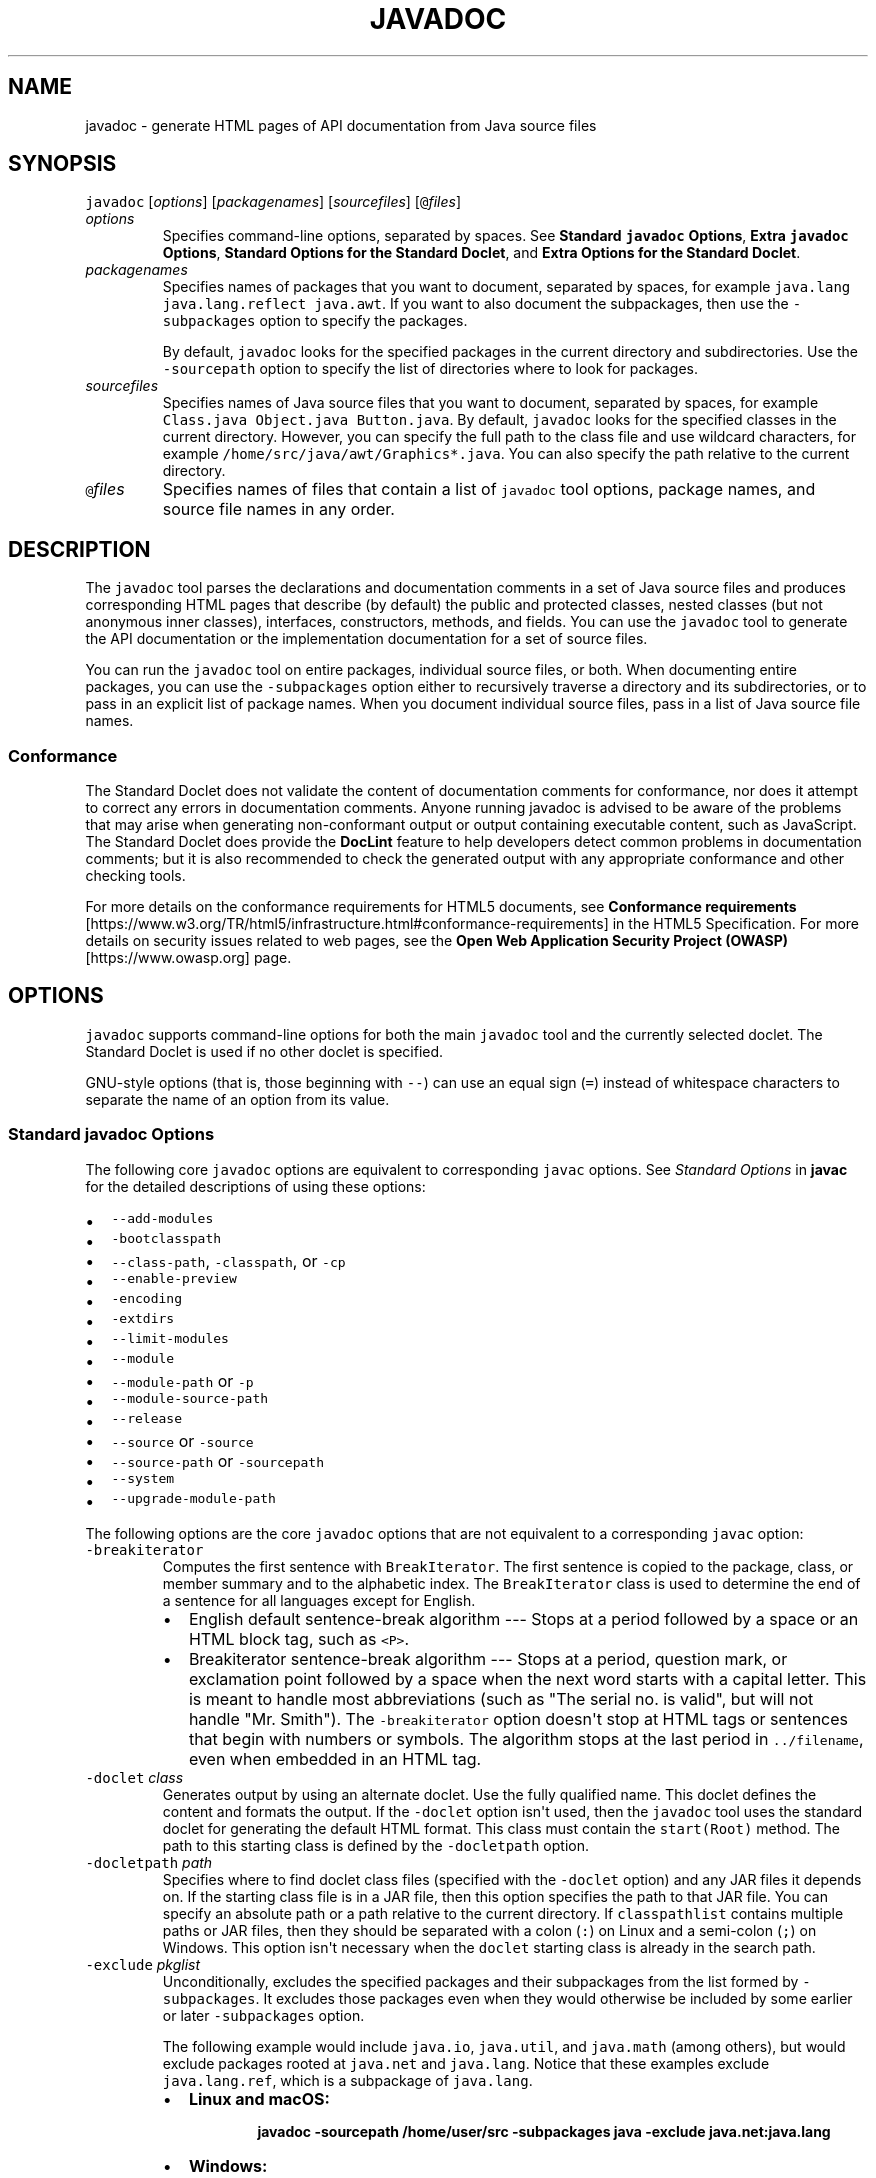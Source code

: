 .\" Copyright (c) 1994, 2021, Oracle and/or its affiliates. All rights reserved.
.\" DO NOT ALTER OR REMOVE COPYRIGHT NOTICES OR THIS FILE HEADER.
.\"
.\" This code is free software; you can redistribute it and/or modify it
.\" under the terms of the GNU General Public License version 2 only, as
.\" published by the Free Software Foundation.
.\"
.\" This code is distributed in the hope that it will be useful, but WITHOUT
.\" ANY WARRANTY; without even the implied warranty of MERCHANTABILITY or
.\" FITNESS FOR A PARTICULAR PURPOSE.  See the GNU General Public License
.\" version 2 for more details (a copy is included in the LICENSE file that
.\" accompanied this code).
.\"
.\" You should have received a copy of the GNU General Public License version
.\" 2 along with this work; if not, write to the Free Software Foundation,
.\" Inc., 51 Franklin St, Fifth Floor, Boston, MA 02110-1301 USA.
.\"
.\" Please contact Oracle, 500 Oracle Parkway, Redwood Shores, CA 94065 USA
.\" or visit www.oracle.com if you need additional information or have any
.\" questions.
.\"
.\" Automatically generated by Pandoc 2.19.2
.\"
.\" Define V font for inline verbatim, using C font in formats
.\" that render this, and otherwise B font.
.ie "\f[CB]x\f[R]"x" \{\
. ftr V B
. ftr VI BI
. ftr VB B
. ftr VBI BI
.\}
.el \{\
. ftr V CR
. ftr VI CI
. ftr VB CB
. ftr VBI CBI
.\}
.TH "JAVADOC" "1" "2023" "JDK 20-ea" "JDK Commands"
.hy
.SH NAME
.PP
javadoc - generate HTML pages of API documentation from Java source
files
.SH SYNOPSIS
.PP
\f[V]javadoc\f[R] [\f[I]options\f[R]] [\f[I]packagenames\f[R]]
[\f[I]sourcefiles\f[R]] [\f[V]\[at]\f[R]\f[I]files\f[R]]
.TP
\f[I]options\f[R]
Specifies command-line options, separated by spaces.
See \f[B]Standard \f[VB]javadoc\f[B] Options\f[R], \f[B]Extra
\f[VB]javadoc\f[B] Options\f[R], \f[B]Standard Options for the Standard
Doclet\f[R], and \f[B]Extra Options for the Standard Doclet\f[R].
.TP
\f[I]packagenames\f[R]
Specifies names of packages that you want to document, separated by
spaces, for example \f[V]java.lang java.lang.reflect java.awt\f[R].
If you want to also document the subpackages, then use the
\f[V]-subpackages\f[R] option to specify the packages.
.RS
.PP
By default, \f[V]javadoc\f[R] looks for the specified packages in the
current directory and subdirectories.
Use the \f[V]-sourcepath\f[R] option to specify the list of directories
where to look for packages.
.RE
.TP
\f[I]sourcefiles\f[R]
Specifies names of Java source files that you want to document,
separated by spaces, for example
\f[V]Class.java Object.java Button.java\f[R].
By default, \f[V]javadoc\f[R] looks for the specified classes in the
current directory.
However, you can specify the full path to the class file and use
wildcard characters, for example
\f[V]/home/src/java/awt/Graphics*.java\f[R].
You can also specify the path relative to the current directory.
.TP
\f[V]\[at]\f[R]\f[I]files\f[R]
Specifies names of files that contain a list of \f[V]javadoc\f[R] tool
options, package names, and source file names in any order.
.SH DESCRIPTION
.PP
The \f[V]javadoc\f[R] tool parses the declarations and documentation
comments in a set of Java source files and produces corresponding HTML
pages that describe (by default) the public and protected classes,
nested classes (but not anonymous inner classes), interfaces,
constructors, methods, and fields.
You can use the \f[V]javadoc\f[R] tool to generate the API documentation
or the implementation documentation for a set of source files.
.PP
You can run the \f[V]javadoc\f[R] tool on entire packages, individual
source files, or both.
When documenting entire packages, you can use the \f[V]-subpackages\f[R]
option either to recursively traverse a directory and its
subdirectories, or to pass in an explicit list of package names.
When you document individual source files, pass in a list of Java source
file names.
.SS Conformance
.PP
The Standard Doclet does not validate the content of documentation
comments for conformance, nor does it attempt to correct any errors in
documentation comments.
Anyone running javadoc is advised to be aware of the problems that may
arise when generating non-conformant output or output containing
executable content, such as JavaScript.
The Standard Doclet does provide the \f[B]DocLint\f[R] feature to help
developers detect common problems in documentation comments; but it is
also recommended to check the generated output with any appropriate
conformance and other checking tools.
.PP
For more details on the conformance requirements for HTML5 documents,
see \f[B]Conformance requirements\f[R]
[https://www.w3.org/TR/html5/infrastructure.html#conformance-requirements]
in the HTML5 Specification.
For more details on security issues related to web pages, see the
\f[B]Open Web Application Security Project (OWASP)\f[R]
[https://www.owasp.org] page.
.SH OPTIONS
.PP
\f[V]javadoc\f[R] supports command-line options for both the main
\f[V]javadoc\f[R] tool and the currently selected doclet.
The Standard Doclet is used if no other doclet is specified.
.PP
GNU-style options (that is, those beginning with \f[V]--\f[R]) can use
an equal sign (\f[V]=\f[R]) instead of whitespace characters to separate
the name of an option from its value.
.SS Standard \f[V]javadoc\f[R] Options
.PP
The following core \f[V]javadoc\f[R] options are equivalent to
corresponding \f[V]javac\f[R] options.
See \f[I]Standard Options\f[R] in \f[B]javac\f[R] for the detailed
descriptions of using these options:
.IP \[bu] 2
\f[V]--add-modules\f[R]
.IP \[bu] 2
\f[V]-bootclasspath\f[R]
.IP \[bu] 2
\f[V]--class-path\f[R], \f[V]-classpath\f[R], or \f[V]-cp\f[R]
.IP \[bu] 2
\f[V]--enable-preview\f[R]
.IP \[bu] 2
\f[V]-encoding\f[R]
.IP \[bu] 2
\f[V]-extdirs\f[R]
.IP \[bu] 2
\f[V]--limit-modules\f[R]
.IP \[bu] 2
\f[V]--module\f[R]
.IP \[bu] 2
\f[V]--module-path\f[R] or \f[V]-p\f[R]
.IP \[bu] 2
\f[V]--module-source-path\f[R]
.IP \[bu] 2
\f[V]--release\f[R]
.IP \[bu] 2
\f[V]--source\f[R] or \f[V]-source\f[R]
.IP \[bu] 2
\f[V]--source-path\f[R] or \f[V]-sourcepath\f[R]
.IP \[bu] 2
\f[V]--system\f[R]
.IP \[bu] 2
\f[V]--upgrade-module-path\f[R]
.PP
The following options are the core \f[V]javadoc\f[R] options that are
not equivalent to a corresponding \f[V]javac\f[R] option:
.TP
\f[V]-breakiterator\f[R]
Computes the first sentence with \f[V]BreakIterator\f[R].
The first sentence is copied to the package, class, or member summary
and to the alphabetic index.
The \f[V]BreakIterator\f[R] class is used to determine the end of a
sentence for all languages except for English.
.RS
.IP \[bu] 2
English default sentence-break algorithm --- Stops at a period followed
by a space or an HTML block tag, such as \f[V]<P>\f[R].
.IP \[bu] 2
Breakiterator sentence-break algorithm --- Stops at a period, question
mark, or exclamation point followed by a space when the next word starts
with a capital letter.
This is meant to handle most abbreviations (such as \[dq]The serial no.
is valid\[dq], but will not handle \[dq]Mr.
Smith\[dq]).
The \f[V]-breakiterator\f[R] option doesn\[aq]t stop at HTML tags or
sentences that begin with numbers or symbols.
The algorithm stops at the last period in \f[V]../filename\f[R], even
when embedded in an HTML tag.
.RE
.TP
\f[V]-doclet\f[R] \f[I]class\f[R]
Generates output by using an alternate doclet.
Use the fully qualified name.
This doclet defines the content and formats the output.
If the \f[V]-doclet\f[R] option isn\[aq]t used, then the
\f[V]javadoc\f[R] tool uses the standard doclet for generating the
default HTML format.
This class must contain the \f[V]start(Root)\f[R] method.
The path to this starting class is defined by the \f[V]-docletpath\f[R]
option.
.TP
\f[V]-docletpath\f[R] \f[I]path\f[R]
Specifies where to find doclet class files (specified with the
\f[V]-doclet\f[R] option) and any JAR files it depends on.
If the starting class file is in a JAR file, then this option specifies
the path to that JAR file.
You can specify an absolute path or a path relative to the current
directory.
If \f[V]classpathlist\f[R] contains multiple paths or JAR files, then
they should be separated with a colon (\f[V]:\f[R]) on Linux and a
semi-colon (\f[V];\f[R]) on Windows.
This option isn\[aq]t necessary when the \f[V]doclet\f[R] starting class
is already in the search path.
.TP
\f[V]-exclude\f[R] \f[I]pkglist\f[R]
Unconditionally, excludes the specified packages and their subpackages
from the list formed by \f[V]-subpackages\f[R].
It excludes those packages even when they would otherwise be included by
some earlier or later \f[V]-subpackages\f[R] option.
.RS
.PP
The following example would include \f[V]java.io\f[R],
\f[V]java.util\f[R], and \f[V]java.math\f[R] (among others), but would
exclude packages rooted at \f[V]java.net\f[R] and \f[V]java.lang\f[R].
Notice that these examples exclude \f[V]java.lang.ref\f[R], which is a
subpackage of \f[V]java.lang\f[R].
.IP \[bu] 2
\f[B]Linux and macOS:\f[R]
.RS 2
.IP
.nf
\f[CB]
javadoc -sourcepath /home/user/src -subpackages java -exclude java.net:java.lang
\f[R]
.fi
.RE
.IP \[bu] 2
\f[B]Windows:\f[R]
.RS 2
.IP
.nf
\f[CB]
javadoc -sourcepath \[rs]user\[rs]src -subpackages java -exclude java.net:java.lang
\f[R]
.fi
.RE
.RE
.TP
\f[V]--expand-requires\f[R] \f[I]value\f[R]
Instructs the javadoc tool to expand the set of modules to be
documented.
By default, only the modules given explicitly on the command line are
documented.
Supports the following values:
.RS
.IP \[bu] 2
\f[V]transitive\f[R]: additionally includes all the required transitive
dependencies of those modules.
.IP \[bu] 2
\f[V]all\f[R]: includes all dependencies.
.RE
.TP
\f[V]--help\f[R], \f[V]-help\f[R], \f[V]-h\f[R], or \f[V]-?\f[R]
Prints a synopsis of the standard options.
.TP
\f[V]--help-extra\f[R] or \f[V]-X\f[R]
Prints a synopsis of the set of extra options.
.TP
\f[V]-J\f[R]\f[I]flag\f[R]
Passes \f[I]flag\f[R] directly to the Java Runtime Environment (JRE)
that runs the \f[V]javadoc\f[R] tool.
For example, if you must ensure that the system sets aside 32 MB of
memory in which to process the generated documentation, then you would
call the \f[V]-Xmx\f[R] option as follows:
\f[V]javadoc -J-Xmx32m -J-Xms32m com.mypackage\f[R].
Be aware that \f[V]-Xms\f[R] is optional because it only sets the size
of initial memory, which is useful when you know the minimum amount of
memory required.
.RS
.PP
There is no space between the \f[V]J\f[R] and the \f[V]flag\f[R].
.PP
Use the \f[V]-version\f[R] option to report the version of the JRE being
used to run the \f[V]javadoc\f[R] tool.
.IP
.nf
\f[CB]
javadoc -J-version
java version \[dq]17\[dq] 2021-09-14 LTS
Java(TM) SE Runtime Environment (build 17+35-LTS-2724)
Java HotSpot(TM) 64-Bit Server VM (build 17+35-LTS-2724, mixed mode, sharing)
\f[R]
.fi
.RE
.TP
\f[V]-locale\f[R] \f[I]name\f[R]
Specifies the locale that the \f[V]javadoc\f[R] tool uses when it
generates documentation.
The argument is the name of the locale, as described in
\f[V]java.util.Locale\f[R] documentation, such as \f[V]en_US\f[R]
(English, United States) or \f[V]en_US_WIN\f[R] (Windows variant).
.RS
.PP
Specifying a locale causes the \f[V]javadoc\f[R] tool to choose the
resource files of that locale for messages such as strings in the
navigation bar, headings for lists and tables, help file contents,
comments in the \f[V]stylesheet.css\f[R] file, and so on.
It also specifies the sorting order for lists sorted alphabetically, and
the sentence separator to determine the end of the first sentence.
The \f[V]-locale\f[R] option doesn\[aq]t determine the locale of the
documentation comment text specified in the source files of the
documented classes.
.RE
.TP
\f[V]-package\f[R]
Shows only package, protected, and public classes and members.
.TP
\f[V]-private\f[R]
Shows all classes and members.
.TP
\f[V]-protected\f[R]
Shows only protected and public classes and members.
This is the default.
.TP
\f[V]-public\f[R]
Shows only the public classes and members.
.TP
\f[V]-quiet\f[R]
Shuts off messages so that only the warnings and errors appear to make
them easier to view.
It also suppresses the \f[V]version\f[R] string.
.TP
\f[V]--show-members\f[R] \f[I]value\f[R]
Specifies which members (fields or methods) are documented, where
\f[I]value\f[R] can be any of the following:
.RS
.IP \[bu] 2
\f[V]public\f[R] --- shows only public members
.IP \[bu] 2
\f[V]protected\f[R] --- shows public and protected members; this is the
default
.IP \[bu] 2
\f[V]package\f[R] --- shows public, protected, and package members
.IP \[bu] 2
\f[V]private\f[R] --- shows all members
.RE
.TP
\f[V]--show-module-contents\f[R] \f[I]value\f[R]
Specifies the documentation granularity of module declarations, where
\f[I]value\f[R] can be \f[V]api\f[R] or \f[V]all\f[R].
.TP
\f[V]--show-packages\f[R] \f[I]value\f[R]
Specifies which modules packages are documented, where \f[I]value\f[R]
can be \f[V]exported\f[R] or \f[V]all\f[R] packages.
.TP
\f[V]--show-types\f[R] \f[I]value\f[R]
Specifies which types (classes, interfaces, etc.)
are documented, where \f[I]value\f[R] can be any of the following:
.RS
.IP \[bu] 2
\f[V]public\f[R] --- shows only public types
.IP \[bu] 2
\f[V]protected\f[R] --- shows public and protected types; this is the
default
.IP \[bu] 2
\f[V]package\f[R] --- shows public, protected, and package types
.IP \[bu] 2
\f[V]private\f[R] --- shows all types
.RE
.TP
\f[V]-subpackages\f[R] \f[I]subpkglist\f[R]
Generates documentation from source files in the specified packages and
recursively in their subpackages.
This option is useful when adding new subpackages to the source code
because they are automatically included.
Each package argument is any top-level subpackage (such as
\f[V]java\f[R]) or fully qualified package (such as
\f[V]javax.swing\f[R]) that doesn\[aq]t need to contain source files.
Arguments are separated by colons on all operating systems.
Wild cards aren\[aq]t allowed.
Use \f[V]-sourcepath\f[R] to specify where to find the packages.
This option doesn\[aq]t process source files that are in the source tree
but don\[aq]t belong to the packages.
.RS
.PP
For example, the following commands generates documentation for packages
named \f[V]java\f[R] and \f[V]javax.swing\f[R] and all of their
subpackages.
.IP \[bu] 2
\f[B]Linux and macOS:\f[R]
.RS 2
.IP
.nf
\f[CB]
javadoc -d docs -sourcepath /home/user/src -subpackages java:javax.swing
\f[R]
.fi
.RE
.IP \[bu] 2
\f[B]Windows:\f[R]
.RS 2
.IP
.nf
\f[CB]
javadoc -d docs -sourcepath \[rs]user\[rs]src -subpackages java:javax.swing
\f[R]
.fi
.RE
.RE
.TP
\f[V]-verbose\f[R]
Provides more detailed messages while the \f[V]javadoc\f[R] tool runs.
Without the \f[V]-verbose\f[R] option, messages appear for loading the
source files, generating the documentation (one message per source
file), and sorting.
The \f[V]-verbose\f[R] option causes the printing of additional messages
that specify the number of milliseconds to parse each Java source file.
.TP
\f[V]--version\f[R]
Prints version information.
.TP
\f[V]-Werror\f[R]
Reports an error if any warnings occur.
.SS Extra \f[V]javadoc\f[R] Options
.PP
\f[I]Note:\f[R] The additional options for \f[V]javadoc\f[R] are subject
to change without notice.
.PP
The following additional \f[V]javadoc\f[R] options are equivalent to
corresponding \f[V]javac\f[R] options.
See \f[I]Extra Options\f[R] in \f[B]javac\f[R] for the detailed
descriptions of using these options:
.IP \[bu] 2
\f[V]--add-exports\f[R]
.IP \[bu] 2
\f[V]--add-reads\f[R]
.IP \[bu] 2
\f[V]--patch-module\f[R]
.IP \[bu] 2
\f[V]-Xmaxerrs\f[R]
.IP \[bu] 2
\f[V]-Xmaxwarns\f[R]
.SS Standard Options for the Standard Doclet
.PP
The following options are provided by the standard doclet.
.TP
\f[V]--add-script\f[R] \f[I]file\f[R]
Adds \f[I]file\f[R] as an additional JavaScript file to the generated
documentation.
This option can be used one or more times to specify additional script
files.
.RS
.PP
Command-line example:
.RS
.PP
\f[V]javadoc --add-script first_script.js --add-script second_script.js pkg_foo\f[R]
.RE
.RE
.TP
\f[V]--add-stylesheet\f[R] \f[I]file\f[R]
Adds \f[I]file\f[R] as an additional stylesheet file to the generated
documentation.
This option can be used one or more times to specify additional
stylesheets included in the documentation.
.RS
.PP
Command-line example:
.IP
.nf
\f[CB]
javadoc --add-stylesheet new_stylesheet_1.css --add-stylesheet new_stylesheet_2.css pkg_foo
\f[R]
.fi
.RE
.TP
\f[V]--allow-script-in-comments\f[R]
Allow JavaScript in options and comments.
.TP
\f[V]-author\f[R]
Includes the \f[V]\[at]author\f[R] text in the generated docs.
.TP
\f[V]-bottom\f[R] \f[I]html-code\f[R]
Specifies the text to be placed at the bottom of each output file.
The text is placed at the bottom of the page, underneath the lower
navigation bar.
The text can contain HTML tags and white space, but when it does, the
text must be enclosed in quotation marks.
Use escape characters for any internal quotation marks within text.
.TP
\f[V]-charset\f[R] \f[I]name\f[R]
Specifies the HTML character set for this document.
The name should be a preferred MIME name as specified in the \f[B]IANA
Registry, Character Sets\f[R]
[http://www.iana.org/assignments/character-sets].
.RS
.PP
For example:
.IP
.nf
\f[CB]
javadoc -charset \[dq]iso-8859-1\[dq] mypackage
\f[R]
.fi
.PP
This command inserts the following line in the head of every generated
page:
.IP
.nf
\f[CB]
<meta http-equiv=\[dq]Content-Type\[dq] content=\[dq]text/html; charset=ISO-8859-1\[dq]>
\f[R]
.fi
.PP
The \f[V]meta\f[R] tag is described in the \f[B]HTML standard (4197265
and 4137321), HTML Document Representation\f[R]
[http://www.w3.org/TR/REC-html40/charset.html#h-5.2.2].
.RE
.TP
\f[V]-d\f[R] \f[I]directory\f[R]
Specifies the destination directory where the \f[V]javadoc\f[R] tool
saves the generated HTML files.
If you omit the \f[V]-d\f[R] option, then the files are saved to the
current directory.
The \f[V]directory\f[R] value can be absolute or relative to the current
working directory.
The destination directory is automatically created when the
\f[V]javadoc\f[R] tool runs.
.RS
.IP \[bu] 2
\f[B]Linux and macOS:\f[R] For example, the following command generates
the documentation for the package \f[V]com.mypackage\f[R] and saves the
results in the \f[V]/user/doc/\f[R] directory:
.RS 2
.IP
.nf
\f[CB]
javadoc -d /user/doc/ com.mypackage
\f[R]
.fi
.RE
.IP \[bu] 2
\f[B]Windows:\f[R] For example, the following command generates the
documentation for the package \f[V]com.mypackage\f[R] and saves the
results in the \f[V]\[rs]user\[rs]doc\[rs]\f[R] directory:
.RS 2
.IP
.nf
\f[CB]
javadoc -d \[rs]user\[rs]doc\[rs] com.mypackage
\f[R]
.fi
.RE
.RE
.TP
\f[V]-docencoding\f[R] \f[I]name\f[R]
Specifies the encoding of the generated HTML files.
The name should be a preferred MIME name as specified in the \f[B]IANA
Registry, Character Sets\f[R]
[http://www.iana.org/assignments/character-sets].
.RS
.PP
Three options are available for use in a \f[V]javadoc\f[R] encoding
command.
The \f[V]-encoding\f[R] option is used for encoding the files read by
the \f[V]javadoc\f[R] tool, while the \f[V]-docencoding\f[R] and
\f[V]-charset\f[R] options are used for encoding the files written by
the tool.
Of the three available options, at most, only the input and an output
encoding option are used in a single encoding command.
If you specify both input and output encoding options in a command, they
must be the same value.
If you specify neither output option, it defaults to the input encoding.
.PP
For example:
.IP
.nf
\f[CB]
javadoc -docencoding \[dq]iso-8859-1\[dq] mypackage
\f[R]
.fi
.RE
.TP
\f[V]-docfilessubdirs\f[R]
Recursively copies doc-file subdirectories.
.TP
\f[V]-doctitle\f[R] \f[I]html-code\f[R]
Specifies the title to place near the top of the overview summary file.
The text specified in the \f[V]title\f[R] tag is placed as a centered,
level-one heading directly beneath the top navigation bar.
The \f[V]title\f[R] tag can contain HTML tags and white space, but when
it does, you must enclose the title in quotation marks.
Additional quotation marks within the \f[V]title\f[R] tag must be
escaped.
For example,
\f[V]javadoc -doctitle \[dq]<b>My Library</b><br>v1.0\[dq] com.mypackage\f[R].
.TP
\f[V]-excludedocfilessubdir\f[R] \f[I]name\f[R]
Excludes any doc files subdirectories with the given name.
Enables deep copying of doc-files directories.
Subdirectories and all contents are recursively copied to the
destination.
For example, the directory \f[V]doc-files/example/images\f[R] and all of
its contents are copied.
There is also an option to exclude subdirectories.
.TP
\f[V]-footer\f[R] \f[I]html-code\f[R]
Specifies the footer text to be placed at the bottom of each output
file.
The\f[V]html-code\f[R] value is placed to the right of the lower
navigation bar.
The \f[V]html-code\f[R] value can contain HTML tags and white space, but
when it does, the \f[V]html-code\f[R] value must be enclosed in
quotation marks.
Use escape characters for any internal quotation marks within a footer.
.TP
\f[V]-group\f[R] \f[I]namep1\f[R]\f[V]:\f[R]\f[I]p2\f[R]
Group the specified packages together in the Overview page.
.TP
\f[V]-header\f[R] \f[I]html-code\f[R]
Specifies the header text to be placed at the top of each output file.
The header is placed to the right of the upper navigation bar.
The \f[V]header\f[R] can contain HTML tags and white space, but when it
does, the \f[V]header\f[R] must be enclosed in quotation marks.
Use escape characters for internal quotation marks within a header.
For example,
\f[V]javadoc -header \[dq]<b>My Library</b><br>v1.0\[dq] com.mypackage\f[R].
.TP
\f[V]-helpfile\f[R] \f[I]filename\f[R]
Includes the file that links to the \f[B]HELP\f[R] link in the top and
bottom navigation bars .
Without this option, the \f[V]javadoc\f[R] tool creates a help file
\f[V]help-doc.html\f[R] that is hard-coded in the \f[V]javadoc\f[R]
tool.
This option lets you override the default.
The \f[I]filename\f[R] can be any name and isn\[aq]t restricted to
\f[V]help-doc.html\f[R].
The \f[V]javadoc\f[R] tool adjusts the links in the navigation bar
accordingly.
For example:
.RS
.IP \[bu] 2
\f[B]Linux and macOS:\f[R]
.RS 2
.IP
.nf
\f[CB]
javadoc -helpfile /home/user/myhelp.html java.awt
\f[R]
.fi
.RE
.IP \[bu] 2
\f[B]Windows:\f[R]
.RS 2
.IP
.nf
\f[CB]
javadoc -helpfile C:\[rs]user\[rs]myhelp.html java.awt
\f[R]
.fi
.RE
.RE
.TP
\f[V]-html5\f[R]
This option is a no-op and is just retained for backwards compatibility.
.TP
\f[V]--javafx\f[R] or \f[V]-javafx\f[R]
Enables JavaFX functionality.
This option is enabled by default if the JavaFX library classes are
detected on the module path.
.TP
\f[V]-keywords\f[R]
Adds HTML keyword \f[V]<meta>\f[R] tags to the generated file for each
class.
These tags can help search engines that look for \f[V]<meta>\f[R] tags
find the pages.
Most search engines that search the entire Internet don\[aq]t look at
\f[V]<meta>\f[R] tags, because pages can misuse them.
Search engines offered by companies that confine their searches to their
own website can benefit by looking at \f[V]<meta>\f[R] tags.
The \f[V]<meta>\f[R] tags include the fully qualified name of the class
and the unqualified names of the fields and methods.
Constructors aren\[aq]t included because they are identical to the class
name.
For example, the class \f[V]String\f[R] starts with these keywords:
.RS
.IP
.nf
\f[CB]
<meta name=\[dq]keywords\[dq] content=\[dq]java.lang.String class\[dq]>
<meta name=\[dq]keywords\[dq] content=\[dq]CASE_INSENSITIVE_ORDER\[dq]>
<meta name=\[dq]keywords\[dq] content=\[dq]length()\[dq]>
<meta name=\[dq]keywords\[dq] content=\[dq]charAt()\[dq]>
\f[R]
.fi
.RE
.TP
\f[V]-link\f[R] \f[I]url\f[R]
Creates links to existing \f[V]javadoc\f[R] generated documentation of
externally referenced classes.
The \f[I]url\f[R] argument is the absolute or relative URL of the
directory that contains the external \f[V]javadoc\f[R] generated
documentation.
You can specify multiple \f[V]-link\f[R] options in a specified
\f[V]javadoc\f[R] tool run to link to multiple documents.
.RS
.PP
Either a \f[V]package-list\f[R] or an \f[V]element-list\f[R] file must
be in this \f[I]url\f[R] directory (otherwise, use the
\f[V]-linkoffline\f[R] option).
.PP
\f[I]Note:\f[R] The \f[V]package-list\f[R] and \f[V]element-list\f[R]
files are generated by the \f[V]javadoc\f[R] tool when generating the
API documentation and should not be modified by the user.
.PP
When you use the \f[V]javadoc\f[R] tool to document packages, it uses
the \f[V]package-list\f[R] file to determine the packages declared in an
API.
When you generate API documents for modules, the \f[V]javadoc\f[R] tool
uses the \f[V]element-list\f[R] file to determine the modules and
packages declared in an API.
.PP
The \f[V]javadoc\f[R] tool reads the names from the appropriate list
file and then links to the packages or modules at that URL.
.PP
When the \f[V]javadoc\f[R] tool runs, the \f[I]url\f[R] value is copied
into the \f[V]<A HREF>\f[R] links that are created.
Therefore, \f[I]url\f[R] must be the URL to the directory and not to a
file.
.PP
You can use an absolute link for \f[I]url\f[R] to enable your documents
to link to a document on any web site, or you can use a relative link to
link only to a relative location.
If you use a relative link, then the value you pass in should be the
relative path from the destination directory (specified with the
\f[V]-d\f[R] option) to the directory containing the packages being
linked to.
When you specify an absolute link, you usually use an HTTP link.
However, if you want to link to a file system that has no web server,
then you can use a file link.
Use a file link only when everyone who wants to access the generated
documentation shares the same file system.
In all cases, and on all operating systems, use a slash as the
separator, whether the URL is absolute or relative, and
\f[V]https:\f[R], \f[V]http:\f[R], or \f[V]file:\f[R] as specified in
the \f[B]URL Memo: Uniform Resource Locators\f[R]
[http://www.ietf.org/rfc/rfc1738.txt].
.IP
.nf
\f[CB]
-link https://<host>/<directory>/<directory>/.../<name>
-link http://<host>/<directory>/<directory>/.../<name>
-link file://<host>/<directory>/<directory>/.../<name>
-link <directory>/<directory>/.../<name>
\f[R]
.fi
.RE
.TP
\f[V]--link-modularity-mismatch\f[R] (\f[V]warn\f[R]|\f[V]info\f[R])
Specifies whether external documentation with wrong modularity (e.g.
non-modular documentation for a modular library, or the reverse case)
should be reported as a warning (\f[V]warn\f[R]) or just a message
(\f[V]info\f[R]).
The default behavior is to report a warning.
.TP
\f[V]-linkoffline\f[R] \f[I]url1\f[R] \f[I]url2\f[R]
This option is a variation of the \f[V]-link\f[R] option.
They both create links to \f[V]javadoc\f[R] generated documentation for
externally referenced classes.
You can specify multiple \f[V]-linkoffline\f[R] options in a specified
\f[V]javadoc\f[R] tool run.
.RS
.PP
Use the \f[V]-linkoffline\f[R] option when:
.IP \[bu] 2
Linking to a document on the web that the \f[V]javadoc\f[R] tool
can\[aq]t access through a web connection
.IP \[bu] 2
The \f[V]package-list\f[R] or \f[V]element-list\f[R] file of the
external document either isn\[aq]t accessible or doesn\[aq]t exist at
the URL location, but does exist at a different location and can be
specified by either the \f[V]package-list\f[R] or \f[V]element-list\f[R]
file (typically local).
.PP
\f[I]Note:\f[R] The \f[V]package-list\f[R] and \f[V]element-list\f[R]
files are generated by the \f[V]javadoc\f[R] tool when generating the
API documentation and should not be modified by the user.
.PP
If \f[I]url1\f[R] is accessible only on the World Wide Web, then the
\f[V]-linkoffline\f[R] option removes the constraint that the
\f[V]javadoc\f[R] tool must have a web connection to generate
documentation.
.PP
Another use of the \f[V]-linkoffline\f[R] option is as a work-around to
update documents.
After you have run the \f[V]javadoc\f[R] tool on a full set of packages
or modules, you can run the \f[V]javadoc\f[R] tool again on a smaller
set of changed packages or modules, so that the updated files can be
inserted back into the original set.
.PP
For example, the \f[V]-linkoffline\f[R] option takes two arguments.
The first is for the string to be embedded in the \f[V]<a href>\f[R]
links, and the second tells the \f[V]javadoc\f[R] tool where to find
either the \f[V]package-list\f[R] or \f[V]element-list\f[R] file.
.PP
The \f[I]url1\f[R] or \f[I]url2\f[R] value is the absolute or relative
URL of the directory that contains the external \f[V]javadoc\f[R]
generated documentation that you want to link to.
When relative, the value should be the relative path from the
destination directory (specified with the \f[V]-d\f[R] option) to the
root of the packages being linked to.
See \f[I]url\f[R] in the \f[V]-link\f[R] option.
.RE
.TP
\f[V]--link-platform-properties\f[R] \f[I]url\f[R]
Specifies a properties file used to configure links to platform
documentation.
.RS
.PP
The \f[I]url\f[R] argument is expected to point to a properties file
containing one or more entries with the following format, where
\f[V]<version>\f[R] is the platform version as passed to the
\f[V]--release\f[R] or \f[V]--source\f[R] option and \f[V]<url>\f[R] is
the base URL of the corresponding platform API documentation:
.IP
.nf
\f[CB]
doclet.platform.docs.<version>=<url>
\f[R]
.fi
.PP
For instance, a properties file containing URLs for releases 15 to 17
might contain the following lines:
.IP
.nf
\f[CB]
doclet.platform.docs.15=https://example.com/api/15/
doclet.platform.docs.16=https://example.com/api/16/
doclet.platform.docs.17=https://example.com/api/17/
\f[R]
.fi
.PP
If the properties file does not contain an entry for a particular
release no platform links are generated.
.RE
.TP
\f[V]-linksource\f[R]
Creates an HTML version of each source file (with line numbers) and adds
links to them from the standard HTML documentation.
Links are created for classes, interfaces, constructors, methods, and
fields whose declarations are in a source file.
Otherwise, links aren\[aq]t created, such as for default constructors
and generated classes.
.RS
.PP
This option exposes all private implementation details in the included
source files, including private classes, private fields, and the bodies
of private methods, regardless of the \f[V]-public\f[R],
\f[V]-package\f[R], \f[V]-protected\f[R], and \f[V]-private\f[R]
options.
Unless you also use the \f[V]-private\f[R] option, not all private
classes or interfaces are accessible through links.
.PP
Each link appears on the name of the identifier in its declaration.
For example, the link to the source code of the \f[V]Button\f[R] class
would be on the word \f[V]Button\f[R]:
.IP
.nf
\f[CB]
public class Button extends Component implements Accessible
\f[R]
.fi
.PP
The link to the source code of the \f[V]getLabel\f[R] method in the
\f[V]Button\f[R] class is on the word \f[V]getLabel\f[R]:
.IP
.nf
\f[CB]
public String getLabel()
\f[R]
.fi
.RE
.TP
\f[V]--main-stylesheet\f[R] \f[I]file\f[R] or \f[V]-stylesheetfile\f[R] \f[I]file\f[R]
Specifies the path of an alternate stylesheet file that contains the
definitions for the CSS styles used in the generated documentation.
This option lets you override the default.
If you do not specify the option, the \f[V]javadoc\f[R] tool will create
and use a default stylesheet.
The file name can be any name and isn\[aq]t restricted to
\f[V]stylesheet.css\f[R].
The \f[V]--main-stylesheet\f[R] option is the preferred form.
.RS
.PP
Command-line example:
.IP
.nf
\f[CB]
javadoc --main-stylesheet main_stylesheet.css pkg_foo
\f[R]
.fi
.RE
.TP
\f[V]-nocomment\f[R]
Suppresses the entire comment body, including the main description and
all tags, and generate only declarations.
This option lets you reuse source files that were originally intended
for a different purpose so that you can produce skeleton HTML
documentation during the early stages of a new project.
.TP
\f[V]-nodeprecated\f[R]
Prevents the generation of any deprecated API in the documentation.
This does what the \f[V]-nodeprecatedlist\f[R] option does, and it
doesn\[aq]t generate any deprecated API throughout the rest of the
documentation.
This is useful when writing code when you don\[aq]t want to be
distracted by the deprecated code.
.TP
\f[V]-nodeprecatedlist\f[R]
Prevents the generation of the file that contains the list of deprecated
APIs (\f[V]deprecated-list.html\f[R]) and the link in the navigation bar
to that page.
The \f[V]javadoc\f[R] tool continues to generate the deprecated API
throughout the rest of the document.
This is useful when your source code contains no deprecated APIs, and
you want to make the navigation bar cleaner.
.TP
\f[V]-nohelp\f[R]
Omits the HELP link in the navigation bar at the top of each page of
output.
.TP
\f[V]-noindex\f[R]
Omits the index from the generated documents.
The index is produced by default.
.TP
\f[V]-nonavbar\f[R]
Prevents the generation of the navigation bar, header, and footer, that
are usually found at the top and bottom of the generated pages.
The \f[V]-nonavbar\f[R] option has no effect on the \f[V]-bottom\f[R]
option.
The \f[V]-nonavbar\f[R] option is useful when you are interested only in
the content and have no need for navigation, such as when you are
converting the files to PostScript or PDF for printing only.
.TP
\f[V]--no-platform-links\f[R]
Prevents the generation of links to platform documentation.
These links are generated by default.
.TP
\f[V]-noqualifier\f[R] \f[I]name1\f[R]\f[V]:\f[R]\f[I]name2\f[R]...
Excludes the list of qualifiers from the output.
The package name is removed from places where class or interface names
appear.
.RS
.PP
The following example omits all package qualifiers:
\f[V]-noqualifier all\f[R].
.PP
The following example omits \f[V]java.lang\f[R] and \f[V]java.io\f[R]
package qualifiers: \f[V]-noqualifier java.lang:java.io\f[R].
.PP
The following example omits package qualifiers starting with
\f[V]java\f[R] and \f[V]com.sun\f[R] subpackages, but not
\f[V]javax: -noqualifier java.*:com.sun.*\f[R].
.PP
Where a package qualifier would appear due to the previous behavior, the
name can be suitably shortened.
This rule is in effect whether or not the \f[V]-noqualifier\f[R] option
is used.
.RE
.TP
\f[V]-nosince\f[R]
Omits from the generated documents the \f[V]Since\f[R] sections
associated with the \f[V]\[at]since\f[R] tags.
.TP
\f[V]-notimestamp\f[R]
Suppresses the time stamp, which is hidden in an HTML comment in the
generated HTML near the top of each page.
The \f[V]-notimestamp\f[R] option is useful when you want to run the
\f[V]javadoc\f[R] tool on two source bases and get the differences
between \f[V]diff\f[R] them, because it prevents time stamps from
causing a \f[V]diff\f[R] (which would otherwise be a \f[V]diff\f[R] on
every page).
The time stamp includes the \f[V]javadoc\f[R] tool release number.
.TP
\f[V]-notree\f[R]
Omits the class and interface hierarchy pages from the generated
documents.
These are the pages you reach using the Tree button in the navigation
bar.
The hierarchy is produced by default.
.TP
\f[V]--override-methods\f[R] (\f[V]detail\f[R]|\f[V]summary\f[R])
Documents overridden methods in the detail or summary sections.
The default is \f[V]detail\f[R].
.TP
\f[V]-overview\f[R] \f[I]filename\f[R]
Specifies that the \f[V]javadoc\f[R] tool should retrieve the text for
the overview documentation from the source file specified by
\f[V]filename\f[R] and place it on the Overview page
(\f[V]overview-summary.html\f[R]).
A relative path specified with the file name is relative to the current
working directory.
.RS
.PP
While you can use any name you want for the \f[V]filename\f[R] value and
place it anywhere you want for the path, it is typical to name it
\f[V]overview.html\f[R] and place it in the source tree at the directory
that contains the topmost package directories.
In this location, no path is needed when documenting packages, because
the \f[V]-sourcepath\f[R] option points to this file.
.IP \[bu] 2
\f[B]Linux and macOS:\f[R] For example, if the source tree for the
\f[V]java.lang\f[R] package is \f[V]src/classes/java/lang/\f[R], then
you could place the overview file at src/classes/overview.html.
.IP \[bu] 2
\f[B]Windows:\f[R] For example, if the source tree for the
\f[V]java.lang\f[R] package is
\f[V]src\[rs]classes\[rs]java\[rs]lang\[rs]\f[R], then you could place
the overview file at \f[V]src\[rs]classes\[rs]overview.html\f[R]
.PP
The overview page is created only when you pass two or more package
names to the \f[V]javadoc\f[R] tool.
The title on the overview page is set by \f[V]-doctitle\f[R].
.RE
.TP
\f[V]-serialwarn\f[R]
Generates compile-time warnings for missing \f[V]\[at]serial\f[R] tags.
By default, Javadoc generates no serial warnings.
Use this option to display the serial warnings, which helps to properly
document default serializable fields and \f[V]writeExternal\f[R]
methods.
.TP
\f[V]--since\f[R] \f[I]release\f[R](\f[V],\f[R]\f[I]release\f[R])*
Generates documentation for APIs that were added or newly deprecated in
the specified \f[I]release\f[R]s.
.RS
.PP
If the \f[V]\[at]since\f[R] tag in the \f[V]javadoc\f[R] comment of an
element in the documented source code matches a \f[I]release\f[R] passed
as option argument, information about the element and the release it was
added in is included in a \[dq]New API\[dq] page.
.PP
If the \[dq]Deprecated API\[dq] page is generated and the
\f[V]since\f[R] element of the \f[V]java.lang.Deprecated\f[R] annotation
of a documented element matches a \f[I]release\f[R] in the option
arguments, information about the release the element was deprecated in
is added to the \[dq]Deprecated API\[dq] page.
.PP
Releases are compared using case-sensitive string comparison.
.RE
.TP
\f[V]--since-label\f[R] \f[I]text\f[R]
Specifies the \f[I]text\f[R] to use in the heading of the \[dq]New
API\[dq] page.
This may contain information about the releases covered in the page,
e.g.
\[dq]New API in release 2.0\[dq], or \[dq]New API since release 1\[dq].
.TP
\f[V]--snippet-path\f[R] \f[I]snippetpathlist\f[R]
Specifies the search paths for finding files for external snippets.
The \f[I]snippetpathlist\f[R] can contain multiple paths by separating
them with the platform path separator (\f[V];\f[R] on Windows;
\f[V]:\f[R] on other platforms.)
The Standard Doclet first searches the \f[V]snippet-files\f[R]
subdirectory in the package containing the snippet, and then searches
all the directories in the given list.
.TP
\f[V]-sourcetab\f[R] \f[I]tablength\f[R]
Specifies the number of spaces each tab uses in the source.
.TP
\f[V]--spec-base-url\f[R] \f[I]url\f[R]
Specifies the base URL for relative URLs in \f[V]\[at]spec\f[R] tags, to
be used when generating links to any external specifications.
It can either be an absolute URL, or a relative URL, in which case it is
evaluated relative to the base directory of the generated output files.
The default value is equivalent to \f[V]{\[at]docRoot}/../specs\f[R].
.TP
\f[V]-splitindex\f[R]
Splits the index file into multiple files, alphabetically, one file per
letter, plus a file for any index entries that start with
non-alphabetical symbols.
.TP
\f[V]-tag\f[R] \f[I]name\f[R]:\f[I]locations\f[R]:\f[I]header\f[R]
Specifies single argument custom tags.
For the \f[V]javadoc\f[R] tool to spell-check tag names, it is important
to include a \f[V]-tag\f[R] option for every custom tag that is present
in the source code, disabling (with \f[V]X\f[R]) those that aren\[aq]t
being output in the current run.
The colon (\f[V]:\f[R]) is always the separator.
The \f[V]-tag\f[R] option outputs the tag heading, \f[I]header\f[R], in
bold, followed on the next line by the text from its single argument.
Similar to any block tag, the argument text can contain inline tags,
which are also interpreted.
The output is similar to standard one-argument tags, such as the
\f[V]\[at]return\f[R] and \f[V]\[at]author\f[R] tags.
Omitting a \f[I]header\f[R] value causes the \f[I]name\f[R] to be the
heading.
.TP
\f[V]-taglet\f[R] \f[I]class\f[R]
Specifies the fully qualified name of the taglet used in generating the
documentation for that tag.
Use the fully qualified name for the \f[I]class\f[R] value.
This taglet also defines the number of text arguments that the custom
tag has.
The taglet accepts those arguments, processes them, and generates the
output.
.RS
.PP
Taglets are useful for block or inline tags.
They can have any number of arguments and implement custom behavior,
such as making text bold, formatting bullets, writing out the text to a
file, or starting other processes.
Taglets can only determine where a tag should appear and in what form.
All other decisions are made by the doclet.
A taglet can\[aq]t do things such as remove a class name from the list
of included classes.
However, it can execute side effects, such as printing the tag\[aq]s
text to a file or triggering another process.
Use the \f[V]-tagletpath\f[R] option to specify the path to the taglet.
The following example inserts the To Do taglet after Parameters and
ahead of Throws in the generated pages.
.IP
.nf
\f[CB]
-taglet com.sun.tools.doclets.ToDoTaglet
-tagletpath /home/taglets
-tag return
-tag param
-tag todo
-tag throws
-tag see
\f[R]
.fi
.PP
Alternately, you can use the \f[V]-taglet\f[R] option in place of its
\f[V]-tag\f[R] option, but that might be difficult to read.
.RE
.TP
\f[V]-tagletpath\f[R] \f[I]tagletpathlist\f[R]
Specifies the search paths for finding taglet class files.
The \f[I]tagletpathlist\f[R] can contain multiple paths by separating
them with the platform path separator (\f[V];\f[R] on Windows;
\f[V]:\f[R] on other platforms.)
The \f[V]javadoc\f[R] tool searches all subdirectories of the specified
paths.
.TP
\f[V]-top\f[R] \f[I]html-code\f[R]
Specifies the text to be placed at the top of each output file.
.TP
\f[V]-use\f[R]
Creates class and package usage pages.
Includes one Use page for each documented class and package.
The page describes what packages, classes, methods, constructors and
fields use any API of the specified class or package.
Given class C, things that use class C would include subclasses of C,
fields declared as C, methods that return C, and methods and
constructors with parameters of type C.
For example, you can look at the Use page for the \f[V]String\f[R] type.
Because the \f[V]getName\f[R] method in the \f[V]java.awt.Font\f[R]
class returns type \f[V]String\f[R], the \f[V]getName\f[R] method uses
\f[V]String\f[R] and so the \f[V]getName\f[R] method appears on the Use
page for \f[V]String\f[R].
This documents only uses of the API, not the implementation.
When a method uses \f[V]String\f[R] in its implementation, but
doesn\[aq]t take a string as an argument or return a string, that
isn\[aq]t considered a use of \f[V]String\f[R].To access the generated
Use page, go to the class or package and click the \f[B]Use link\f[R] in
the navigation bar.
.TP
\f[V]-version\f[R]
Includes the version text in the generated docs.
This text is omitted by default.
To find out what version of the \f[V]javadoc\f[R] tool you are using,
use the \f[V]-J-version\f[R] option.
.TP
\f[V]-windowtitle\f[R] \f[I]title\f[R]
Specifies the title to be placed in the HTML \f[V]<title>\f[R] tag.
The text specified in the \f[V]title\f[R] tag appears in the window
title and in any browser bookmarks (favorite places) that someone
creates for this page.
This title should not contain any HTML tags because a browser will not
interpret them correctly.
Use escape characters on any internal quotation marks within the
\f[V]title\f[R] tag.
If the \f[V]-windowtitle\f[R] option is omitted, then the
\f[V]javadoc\f[R] tool uses the value of the \f[V]-doctitle\f[R] option
for the \f[V]-windowtitle\f[R] option.
For example,
\f[V]javadoc -windowtitle \[dq]My Library\[dq] com.mypackage\f[R].
.SS Extra Options for the Standard Doclet
.PP
The following are additional options provided by the Standard Doclet and
are subject to change without notice.
Additional options are less commonly used or are otherwise regarded as
advanced.
.TP
\f[V]--date\f[R] \f[I]date-and-time\f[R]
Specifies the value to be used to timestamp the generated pages, in
\f[B]ISO 8601\f[R]
[https://www.iso.org/iso-8601-date-and-time-format.html] format.
The specified value must be within 10 years of the current date and
time.
It is an error to specify both \f[V]-notimestamp\f[R] and
\f[V]--date\f[R].
Using a specific value means the generated documentation can be part of
a \f[B]reproducible build\f[R] [https://reproducible-builds.org/].
If the option is not given, the default value is the current date and
time.
For example:
.RS
.IP
.nf
\f[CB]
javadoc --date 2022-02-01T17:41:59-08:00 mypackage
\f[R]
.fi
.RE
.TP
\f[V]--legal-notices\f[R] (\f[V]default\f[R]|\f[V]none\f[R]|\f[I]directory\f[R])
Specifies the location from which to copy legal files to the generated
documentation.
If the option is not specified or is used with the value
\f[V]default\f[R], the files are copied from the default location.
If the argument is used with value \f[V]none\f[R], no files are copied.
Every other argument is interpreted as directory from which to copy the
legal files.
.TP
\f[V]--no-frames\f[R]
This option is a no-op and is just retained for backwards compatibility.
.TP
\f[V]-Xdoclint\f[R]
Enables recommended checks for problems in documentation comments.
.RS
.PP
By default, the \f[V]-Xdoclint\f[R] option is enabled.
Disable it with the option \f[V]-Xdoclint:none\f[R].
.PP
For more details, see \f[B]DocLint\f[R].
.RE
.TP
\f[V]-Xdoclint:\f[R]\f[I]flag\f[R],\f[I]flag\f[R],...
Enable or disable specific checks for different kinds of issues in
documentation comments.
.RS
.PP
Each \f[I]flag\f[R] can be one of \f[V]all\f[R], \f[V]none\f[R], or
\f[V][-]\f[R]\f[I]group\f[R] where \f[I]group\f[R] has one of the
following values: \f[V]accessibility\f[R], \f[V]html\f[R],
\f[V]missing\f[R], \f[V]reference\f[R], \f[V]syntax\f[R].
For more details on these values, see \f[B]DocLint Groups\f[R].
.PP
When specifying two or more flags, you can either use a single
\f[V]-Xdoclint:...\f[R] option, listing all the desired flags, or you
can use multiple options giving one or more flag in each option.
For example, use either of the following commands to check for the HTML,
syntax, and accessibility issues in the file \f[V]MyFile.java\f[R].
.IP
.nf
\f[CB]
javadoc -Xdoclint:html -Xdoclint:syntax -Xdoclint:accessibility MyFile.java
javadoc -Xdoclint:html,syntax,accessibility MyFile.java
\f[R]
.fi
.PP
The following examples illustrate how to change what DocLint reports:
.IP \[bu] 2
\f[V]-Xdoclint:none\f[R] --- disables all checks
.IP \[bu] 2
\f[V]-Xdoclint:\f[R]\f[I]group\f[R] --- enables \f[I]group\f[R] checks
.IP \[bu] 2
\f[V]-Xdoclint:all\f[R] --- enables all groups of checks
.IP \[bu] 2
\f[V]-Xdoclint:all,-\f[R]\f[I]group\f[R] --- enables all checks except
\f[I]group\f[R] checks
.PP
For more details, see \f[B]DocLint\f[R].
.RE
.TP
\f[V]-Xdoclint/package:\f[R][\f[V]-\f[R]]\f[I]packages\f[R]
Enables or disables checks in specific packages.
\f[I]packages\f[R] is a comma separated list of package specifiers.
A package specifier is either a qualified name of a package or a package
name prefix followed by \f[V]*\f[R], which expands to all subpackages of
the given package.
Prefix the package specifier with \f[V]-\f[R] to disable checks for the
specified packages.
.RS
.PP
For more details, see \f[B]DocLint\f[R].
.RE
.TP
\f[V]-Xdocrootparent\f[R] \f[I]url\f[R]
Replaces all \f[V]\[at]docRoot\f[R] items followed by \f[V]/..\f[R] in
documentation comments with \f[I]url\f[R].
.SH DOCLINT
.PP
DocLint provides the ability to check for possible problems in
documentation comments.
Problems may be reported as warnings or errors, depending on their
severity.
For example, a missing comment may be bad style that deserves a warning,
but a link to an unknown Java declaration is more serious and deserves
an error.
Problems are organized into \f[B]groups\f[R], and options can be used to
enable or disable messages in one or more groups.
Within the source code, messages in one or more groups can be
\f[B]suppressed\f[R] by using \f[V]\[at]SuppressWarnings\f[R]
annotations.
.PP
When invoked from \f[V]javadoc\f[R], by default DocLint checks all
comments that are used in the generated documentation.
It thus relies on other command-line options to determine which
declarations, and which corresponding documentation comments will be
included.
\f[I]Note:\f[R] this may mean that even comments on some private members
of serializable classes will also be checked, if the members need to be
documented in the generated \f[V]Serialized Forms\f[R] page.
.PP
In contrast, when DocLint is invoked from \f[V]javac\f[R], DocLint
solely relies on the various \f[V]-Xdoclint...\f[R] options to determine
which documentation comments to check.
.PP
DocLint doesn\[aq]t attempt to fix invalid input, it just reports it.
.PP
\f[I]Note:\f[R] DocLint doesn\[aq]t guarantee the completeness of these
checks.
In particular, it isn\[aq]t a full HTML compliance checker.
The goal is to just report common errors in a convenient manner.
.SS Groups
.PP
The checks performed by DocLint are organized into groups.
The warnings and errors in each group can be enabled or disabled with
command-line options, or suppressed with \f[V]\[at]SuppressWarnings\f[R]
annotations.
.PP
The groups are as follows:
.IP \[bu] 2
\f[V]accessibility\f[R] --- Checks for issues related to accessibility.
For example, no \f[V]alt\f[R] attribute specified in an \f[V]<img>\f[R]
element, or no caption or summary attributes specified in a
\f[V]<table>\f[R] element.
.RS 2
.PP
Issues are reported as errors if a downstream validation tool might be
expected to report an error in the files generated by \f[V]javadoc\f[R].
.PP
For reference, see the \f[B]Web Content Accessibility Guidelines\f[R]
[https://www.w3.org/WAI/standards-guidelines/wcag/].
.RE
.IP \[bu] 2
\f[V]html\f[R] --- Detects common high-level HTML issues.
For example, putting block elements inside inline elements, or not
closing elements that require an end tag.
.RS 2
.PP
Issues are reported as errors if a downstream validation tool might be
expected to report an error in the files generated by \f[V]javadoc\f[R].
.PP
For reference, see the \f[B]HTML Living Standard\f[R]
[https://html.spec.whatwg.org/multipage/].
.RE
.IP \[bu] 2
\f[V]missing\f[R] --- Checks for missing documentation comments or tags.
For example, a missing comment on a class declaration, or a missing
\f[V]\[at]param\f[R] or \f[V]\[at]return\f[R] tag in the comment for a
method declaration.
.RS 2
.PP
Issues related to missing items are typically reported as warnings
because they are unlikely to be reported as errors by downstream
validation tools that may be used to check the output generated by
\f[V]javadoc\f[R].
.RE
.IP \[bu] 2
\f[V]reference\f[R] --- Checks for issues relating to the references to
Java API elements from documentation comment tags.
For example, the reference in \f[V]\[at]see\f[R] or
\f[V]{\[at]link ...}\f[R] cannot be found, or a bad name is given for
\f[V]\[at]param\f[R] or \f[V]\[at]throws\f[R].
.RS 2
.PP
Issues are typically reported as errors because while the issue may not
cause problems in the generated files, the author has likely made a
mistake that will lead to incorrect or unexpected documentation.
.RE
.IP \[bu] 2
\f[V]syntax\f[R] --- Checks for low-level syntactic issues in
documentation comments.
For example, unescaped angle brackets (\f[V]<\f[R] and \f[V]>\f[R]) and
ampersands (\f[V]&\f[R]) and invalid documentation comment tags.
.RS 2
.PP
Issues are typically reported as errors because the issues may lead to
incorrect or unexpected documentation.
.RE
.SS Suppressing Messages
.PP
DocLint checks for and recognizes two strings that may be present in the
arguments for an \f[V]\[at]SuppressWarnings\f[R] annotation.
.IP \[bu] 2
\f[V]doclint\f[R]
.IP \[bu] 2
\f[V]doclint:\f[R]\f[I]LIST\f[R]
.PP
where \f[I]LIST\f[R] is a comma-separated list of one or more of
\f[V]accessibility\f[R], \f[V]html\f[R], \f[V]missing\f[R],
\f[V]syntax\f[R], \f[V]reference\f[R].
.PP
The names in \f[I]LIST\f[R] are the same \f[B]group\f[R] names supported
by the command-line \f[V]-Xdoclint\f[R] option for \f[V]javac\f[R] and
\f[V]javadoc\f[R].
(This is the same convention honored by the \f[V]javac\f[R]
\f[V]-Xlint\f[R] option and the corresponding names supported by
\f[V]\[at]SuppressWarnings\f[R].)
.PP
The names in \f[I]LIST\f[R] can equivalently be specified in separate
arguments of the annotation.
For example, the following are equivalent:
.IP \[bu] 2
\f[V]\[at]SuppressWarnings(\[dq]doclint:accessibility,missing\[dq])\f[R]
.IP \[bu] 2
\f[V]\[at]SuppressWarnings(\[dq]doclint:accessibility\[dq], \[dq]doclint:missing\[dq])\f[R]
.PP
When DocLint detects an issue in a documentation comment, it checks for
the presence of \f[V]\[at]SuppressWarnings\f[R] on the associated
declaration and on all lexically enclosing declarations.
The issue will be ignored if any such annotation is found containing the
simple string \f[V]doclint\f[R] or the longer form
\f[V]doclint:LIST\f[R] where \f[I]LIST\f[R] contains the name of the
group for the issue.
.PP
\f[I]Note:\f[R] as with other uses of \f[V]\[at]SuppressWarnings\f[R],
using the annotation on a module or package declaration only affects
that declaration; it does not affect the contents of the module or
package in other source files.
.PP
All messages related to an issue are suppressed by the presence of an
appropriate \f[V]\[at]SuppressWarnings\f[R] annotation: this includes
errors as well as warnings.
.PP
\f[I]Note:\f[R] It is only possible to \f[I]suppress\f[R] messages.
If an annotation of \f[V]\[at]SuppressWarnings(\[dq]doclint\[dq])\f[R]
is given on a top-level declaration, all DocLint messages for that
declaration and any enclosed declarations will be suppressed; it is not
possible to selectively re-enable messages for issues in enclosed
declarations.
.SS Comparison with downstream validation tools
.PP
DocLint is a utility built into \f[V]javac\f[R] and \f[V]javadoc\f[R]
that checks the content of documentation comments, as found in source
files.
In contrast, downstream validation tools can be used to validate the
output generated from those documentation comments by \f[V]javadoc\f[R]
and the Standard Doclet.
.PP
Although there is some overlap in functionality, the two mechanisms are
different and each has its own strengths and weaknesses.
.IP \[bu] 2
Downstream validation tools can check the end result of any generated
documentation, as it will be seen by the end user.
This includes content from all sources, including documentation
comments, the Standard Doclet itself, user-provided taglets, and content
supplied via command-line options.
Because such tools are analyzing complete HTML pages, they can do more
complete checks than can DocLint.
However, when a problem is found in the generated pages, it can be
harder to track down exactly where in the build pipeline the problem
needs to be fixed.
.IP \[bu] 2
DocLint checks the content of documentation comments, in source files.
This makes it very easy to identify the exact position of any issues
that may be found.
DocLint can also detect some semantic errors in documentation comments
that downstream tools cannot detect, such as missing comments, using an
\f[V]\[at]return\f[R] tag in a method returning \f[V]void\f[R], or an
\f[V]\[at]param\f[R] tag describing a non-existent parameter.
But by its nature, DocLint cannot report on problems such as missing
links, or errors in user-provided custom taglets, or problems in the
Standard Doclet itself.
It also cannot reliably detect errors in documentation comments at the
boundaries between content in a documentation comment and content
generated by a custom taglet.
